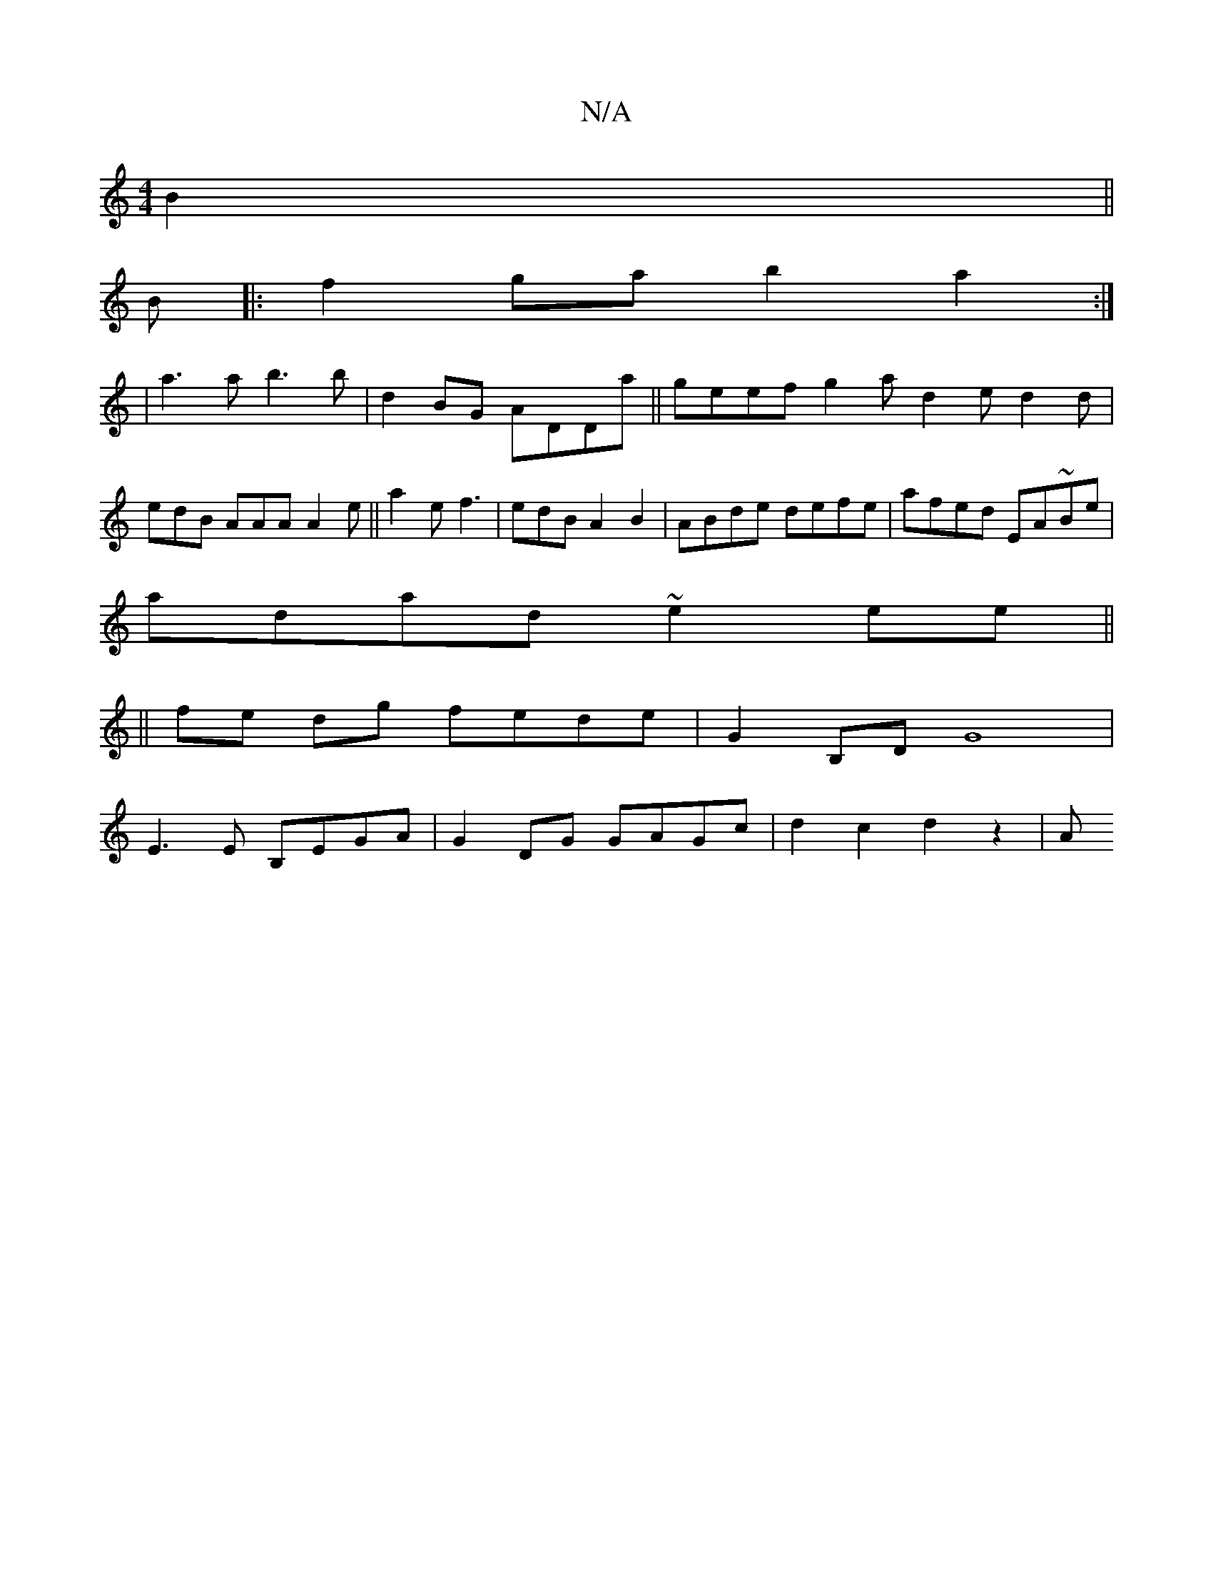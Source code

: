 X:1
T:N/A
M:4/4
R:N/A
K:Cmajor
B2 ||
B|:f2 ga b2 a2:|
|a3a b3b|d2BG ADDa|| geef g2 a d2e d2 d|edB AAA A2e||a2 e f3 | edB A2 B2 | ABde defe | afed EA~Be |
adad ~e2ee ||
||
fe dg fede | G2B,D G8|
E3E B,EGA | G2DG GAGc | d2 c2 d2 z2|A